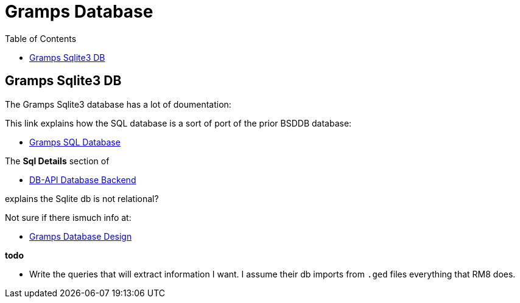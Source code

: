 = Gramps Database
:toc:
:stylesheet: dark.css
:stylesdir: ../skins 

== Gramps Sqlite3 DB

The Gramps Sqlite3 database has a lot of doumentation:


This link explains how the SQL database is a sort of port of the prior BSDDB database:

- https://gramps-project.org/wiki/index.php/Gramps_SQL_Database[Gramps SQL Database]

The *Sql Details* section of 

- https://www.gramps-project.org/wiki/index.php/DB-API_Database_Backend[DB-API Database Backend]

explains the Sqlite db is not relational?  

Not sure if there ismuch info at:

- https://sourceforge.net/p/gramps/mailman/message/35406641/[Gramps Database Design]

*todo*

- Write the queries that will extract information I want. I assume their db imports from `.ged` files everything that RM8 does.
